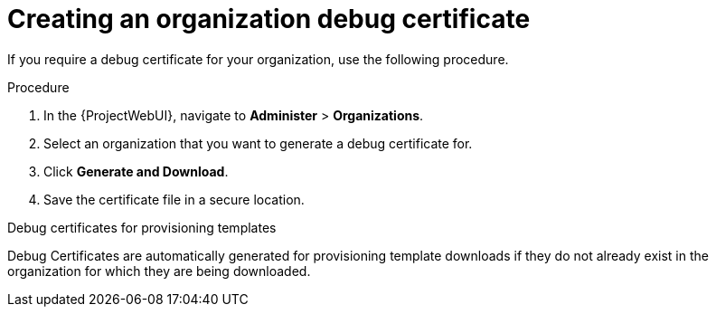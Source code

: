 :_mod-docs-content-type: PROCEDURE

[id="Creating_an_Organization_Debug_Certificate_{context}"]
= Creating an organization debug certificate

If you require a debug certificate for your organization, use the following procedure.

.Procedure
. In the {ProjectWebUI}, navigate to *Administer* > *Organizations*.
. Select an organization that you want to generate a debug certificate for.
. Click *Generate and Download*.
. Save the certificate file in a secure location.

.Debug certificates for provisioning templates
Debug Certificates are automatically generated for provisioning template downloads if they do not already exist in the organization for which they are being downloaded.
